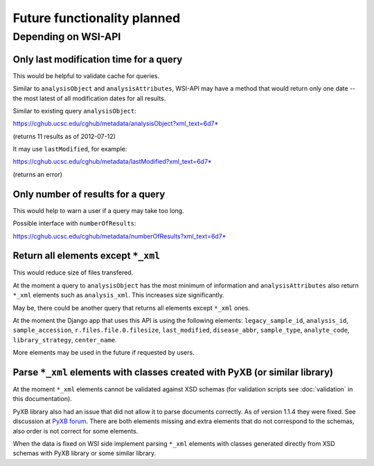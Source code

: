 .. about things planned

Future functionality planned
============================================

---------------------------------------------
Depending on WSI-API
---------------------------------------------

Only last modification time for a query
----------------------------------------

This would be helpful to validate cache for queries.

Similar to ``analysisObject`` and ``analysisAttributes``, 
WSI-API may have a method that would return only one date -- 
the most latest of all modification dates for all results.

Similar to existing query ``analysisObject``:

`https://cghub.ucsc.edu/cghub/metadata/analysisObject?xml_text=6d7* <https://cghub.ucsc.edu/cghub/metadata/analysisObject?xml_text=6d7*>`__

(returns 11 results as of 2012-07-12)

It may use ``lastModified``, for example:

`https://cghub.ucsc.edu/cghub/metadata/lastModified?xml_text=6d7* <https://cghub.ucsc.edu/cghub/metadata/lastModified?xml_text=6d7*>`__

(returns an error)

Only number of results for a query
----------------------------------------

This would help to warn a user if a query may take too long.

Possible interface with ``numberOfResults``:

`https://cghub.ucsc.edu/cghub/metadata/numberOfResults?xml_text=6d7* <https://cghub.ucsc.edu/cghub/metadata/numberOfResults?xml_text=6d7*>`__

Return all elements except ``*_xml``
--------------------------------------------------

This would reduce size of files transfered.

At the moment a query to ``analysisObject`` has the most minimum of information 
and ``analysisAttributes`` also return ``*_xml`` elements such as ``analysis_xml``. 
This increases size significantly.

May be, there could be another query that returns all elements except ``*_xml`` ones.

At the moment the Django app that uses this API is using the following elements: 
``legacy_sample_id``, 
``analysis_id``, 
``sample_accession``, 
``r.files.file.0.filesize``,
``last_modified``, 
``disease_abbr``, 
``sample_type``, 
``analyte_code``, 
``library_strategy``, 
``center_name``.

More elements may be used in the future if requested by users.

Parse ``*_xml`` elements with classes created with PyXB (or similar library)
-----------------------------------------------------------------------------

At the moment ``*_xml`` elements cannot be validated against XSD schemas
(for validation scripts see :doc:`validation` in this documentation).

PyXB library also had an issue that did not allow it to parse documents correctly.
As of version 1.1.4 they were fixed.  See discussion at 
`PyXB forum <http://sourceforge.net/projects/pyxb/forums/forum/956708/topic/5331945>`__.
There are both elements missing and extra elements that do not correspond to the schemas,
also order is not correct for some elements.

When the data is fixed on WSI side implement parsing ``*_xml`` elements with
classes generated directly from XSD schemas with PyXB library or some similar library.
